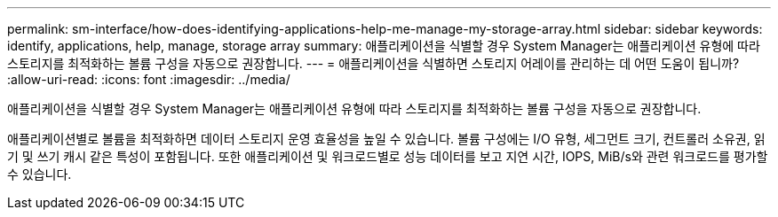 ---
permalink: sm-interface/how-does-identifying-applications-help-me-manage-my-storage-array.html 
sidebar: sidebar 
keywords: identify, applications, help, manage, storage array 
summary: 애플리케이션을 식별할 경우 System Manager는 애플리케이션 유형에 따라 스토리지를 최적화하는 볼륨 구성을 자동으로 권장합니다. 
---
= 애플리케이션을 식별하면 스토리지 어레이를 관리하는 데 어떤 도움이 됩니까?
:allow-uri-read: 
:icons: font
:imagesdir: ../media/


[role="lead"]
애플리케이션을 식별할 경우 System Manager는 애플리케이션 유형에 따라 스토리지를 최적화하는 볼륨 구성을 자동으로 권장합니다.

애플리케이션별로 볼륨을 최적화하면 데이터 스토리지 운영 효율성을 높일 수 있습니다. 볼륨 구성에는 I/O 유형, 세그먼트 크기, 컨트롤러 소유권, 읽기 및 쓰기 캐시 같은 특성이 포함됩니다. 또한 애플리케이션 및 워크로드별로 성능 데이터를 보고 지연 시간, IOPS, MiB/s와 관련 워크로드를 평가할 수 있습니다.
